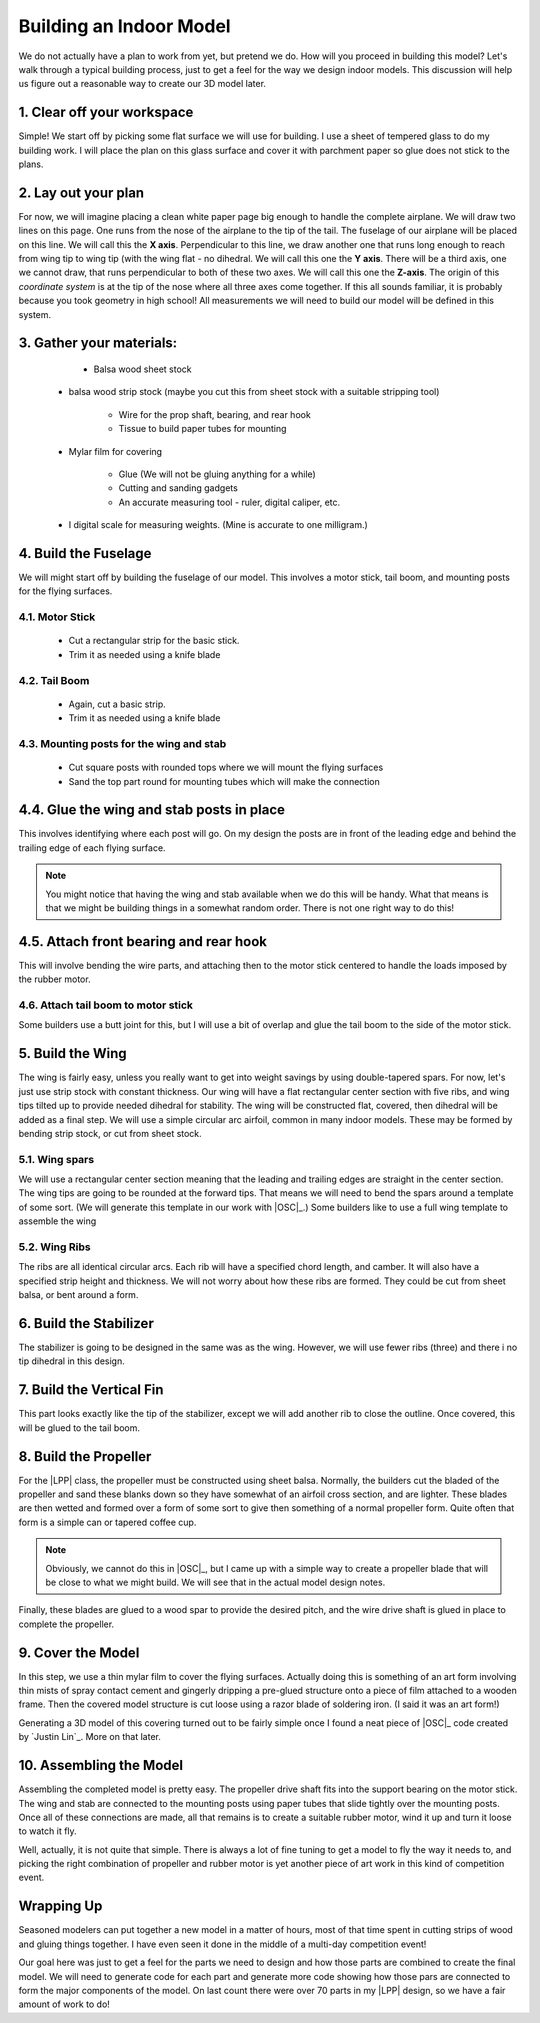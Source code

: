 Building an Indoor Model
########################

We do not actually have a plan to work from yet, but pretend we do. How will
you proceed in building this model? Let's walk through a typical building
process, just to get a feel for the way we design indoor models. This
discussion will help us figure out a reasonable way to create our 3D model
later.

1. Clear off your workspace
***************************

Simple! We start off by picking some flat surface we will use for building. I
use a sheet of tempered glass to do my building work. I will place the plan on
this glass surface and cover it with parchment paper so glue does not stick to
the plans.

2. Lay out your plan
********************

For now, we will imagine placing a clean white paper page big enough to handle the
complete airplane. We will draw two lines on this page. One runs from the nose
of the airplane to the tip of the tail. The fuselage of our airplane will be
placed on this line. We will call this the **X axis**. Perpendicular to this
line, we draw another one that runs long enough to reach from wing tip to wing
tip (with the wing flat - no dihedral. We will call this one the **Y axis**.
There will be a third axis, one we cannot draw, that runs perpendicular to both
of these two axes. We will call this one the **Z-axis**. The origin of this
*coordinate system* is at the tip of the nose where all three axes come
together. If this all sounds familiar, it is probably because you took geometry
in high school! All measurements we will need to build our model will be
defined in this system.

3. Gather your materials:
*************************

	* Balsa wood sheet stock

    * balsa wood strip stock (maybe you cut this from sheet stock with a
      suitable stripping tool)

	* Wire for the prop shaft, bearing, and rear hook

	* Tissue to build paper tubes for mounting

    * Mylar film for covering

	* Glue (We will not be gluing anything for a while)

	* Cutting and sanding gadgets

	* An accurate measuring tool - ruler, digital caliper, etc.

    * I digital scale for measuring weights. (Mine is accurate to one
      milligram.)

4. Build the Fuselage
*********************

We will might start off by building the fuselage of our model. This involves a motor
stick, tail boom, and mounting posts for the flying surfaces.

4.1. Motor Stick
================

	* Cut a rectangular strip for the basic stick.

	* Trim it as needed using a knife blade

4.2. Tail Boom
========================

	* Again, cut a basic strip.

	* Trim it as needed using a knife blade

4.3. Mounting posts for the wing and stab
=========================================

	* Cut square posts with rounded tops where we will mount the flying
	  surfaces

	* Sand the top part round for mounting tubes which will make the connection

4.4. Glue the wing and stab posts in place
******************************************

This involves identifying where each post will go. On my design the posts are
in front of the leading edge and behind the trailing edge of each flying
surface.

..  note::

    You might notice that having the wing and stab available when we do this
    will be handy. What that means is that we might be building things in a
    somewhat random order. There is not one right way to do this!


4.5. Attach front bearing and rear hook
***************************************

This will involve bending the wire parts, and attaching then to the motor stick
centered to handle the loads imposed by the rubber motor.

4.6. Attach tail boom to motor stick
====================================

Some builders use a butt joint for this, but I will use a bit of overlap and
glue the tail boom to the side of the motor stick.

5. Build the Wing
*****************

The wing is fairly easy, unless you really want to get into weight savings by
using double-tapered spars. For now, let's just use strip stock with constant
thickness. Our wing will have a flat rectangular center section with five ribs,
and wing tips tilted up to provide needed dihedral for stability. The wing will
be constructed flat, covered, then dihedral will be added as a final step. We
will use a simple circular arc airfoil, common in many indoor models. These may
be formed by bending strip stock, or cut from sheet stock.

5.1. Wing spars
===============

We will use a rectangular center section meaning that the leading and trailing
edges are straight in the center section.  The wing tips are going to be
rounded at the forward tips. That means we will need to bend the spars around a
template of some sort. (We will generate this template in our work with
|OSC|_.) Some builders like to use a full wing template to assemble the wing

5.2. Wing Ribs
==============

The ribs are all identical circular arcs. Each rib will have a specified chord
length, and camber. It will also have a specified strip height and thickness. We
will not worry about how these ribs are formed. They could be cut from sheet
balsa, or bent around a form.

6. Build the Stabilizer
***********************

The stabilizer is going to be designed in the same was as the wing. However, we will use fewer ribs (three) and there i no tip dihedral in this design.

7. Build the Vertical Fin
*************************

This part looks exactly like the tip of the stabilizer, except we will add
another rib to close the outline. Once covered, this will be glued to the tail
boom.

8. Build the Propeller
**********************

For the |LPP| class, the propeller must be constructed using sheet balsa.
Normally, the builders cut the bladed of the propeller and sand these blanks
down so they have somewhat of an airfoil cross section, and are lighter. These
blades are then wetted and formed over a form of some sort to give then
something of a normal propeller form. Quite often that form is a simple can or
tapered coffee cup.

..  note::

    Obviously, we cannot do this in |OSC|_, but I came up with a simple way to
    create a propeller blade that will be close to what we might build. We will
    see that in the actual model design notes.

Finally, these blades are glued to a wood spar to provide the desired pitch,
and the wire drive shaft is glued in place to complete the propeller.

9. Cover the Model
******************

In this step, we use a thin mylar film to cover the flying surfaces. Actually
doing this is something of an art form involving thin mists of spray contact
cement and gingerly dripping a pre-glued structure onto a piece of film
attached to a wooden frame. Then the covered model structure is cut loose using
a razor blade of soldering iron. (I said it was an art form!)

Generating a 3D model of this covering turned out to be fairly simple once I
found a neat piece of |OSC|_ code created by `Justin Lin`_. More on that later.

10. Assembling the Model
************************

Assembling the completed model is pretty easy. The propeller drive shaft fits
into the support bearing on the motor stick. The wing and stab are connected to
the mounting posts using paper tubes that slide tightly over the mounting
posts. Once all of these connections are made, all that remains is to create a
suitable rubber motor, wind it up and turn it loose to watch it fly.

Well, actually, it is not quite that simple. There is always a lot of fine
tuning to get a model to fly the way it needs to, and picking the right
combination of propeller and rubber motor is yet another piece of art work in
this kind of competition event.

Wrapping Up
***********

Seasoned modelers can put together a new model in a matter of hours, most of
that time spent in cutting strips of wood and gluing things together. I have
even seen it done in the middle of a multi-day competition event!

Our goal here was just to get a feel for the parts we need to design and how
those parts are combined to create the final model. We will need to generate
code for each part and generate more code showing how those pars are connected
to form the major components of the model. On last count there were over 70
parts in my |LPP| design, so we have a fair amount of work to do!

